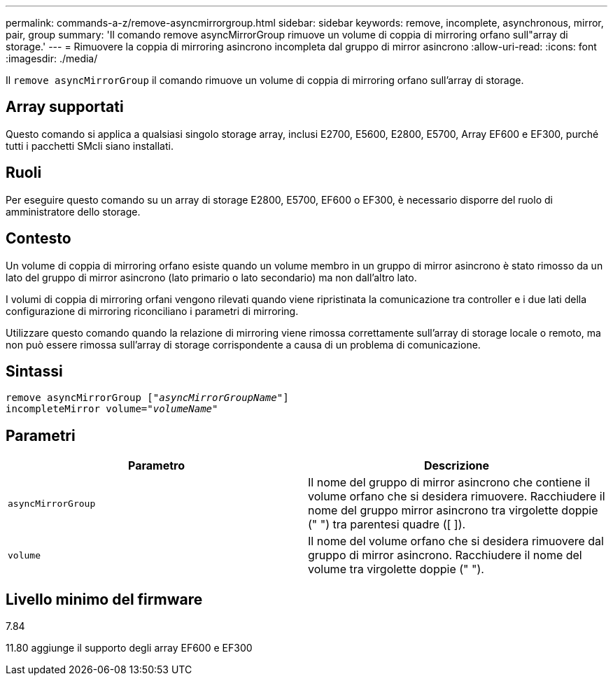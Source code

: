 ---
permalink: commands-a-z/remove-asyncmirrorgroup.html 
sidebar: sidebar 
keywords: remove, incomplete, asynchronous, mirror, pair, group 
summary: 'Il comando remove asyncMirrorGroup rimuove un volume di coppia di mirroring orfano sull"array di storage.' 
---
= Rimuovere la coppia di mirroring asincrono incompleta dal gruppo di mirror asincrono
:allow-uri-read: 
:icons: font
:imagesdir: ./media/


[role="lead"]
Il `remove asyncMirrorGroup` il comando rimuove un volume di coppia di mirroring orfano sull'array di storage.



== Array supportati

Questo comando si applica a qualsiasi singolo storage array, inclusi E2700, E5600, E2800, E5700, Array EF600 e EF300, purché tutti i pacchetti SMcli siano installati.



== Ruoli

Per eseguire questo comando su un array di storage E2800, E5700, EF600 o EF300, è necessario disporre del ruolo di amministratore dello storage.



== Contesto

Un volume di coppia di mirroring orfano esiste quando un volume membro in un gruppo di mirror asincrono è stato rimosso da un lato del gruppo di mirror asincrono (lato primario o lato secondario) ma non dall'altro lato.

I volumi di coppia di mirroring orfani vengono rilevati quando viene ripristinata la comunicazione tra controller e i due lati della configurazione di mirroring riconciliano i parametri di mirroring.

Utilizzare questo comando quando la relazione di mirroring viene rimossa correttamente sull'array di storage locale o remoto, ma non può essere rimossa sull'array di storage corrispondente a causa di un problema di comunicazione.



== Sintassi

[listing, subs="+macros"]
----
remove asyncMirrorGroup pass:quotes[[_"asyncMirrorGroupName"_]]
incompleteMirror volume=pass:quotes[_"volumeName"_]
----


== Parametri

|===
| Parametro | Descrizione 


 a| 
`asyncMirrorGroup`
 a| 
Il nome del gruppo di mirror asincrono che contiene il volume orfano che si desidera rimuovere. Racchiudere il nome del gruppo mirror asincrono tra virgolette doppie (" ") tra parentesi quadre ([ ]).



 a| 
`volume`
 a| 
Il nome del volume orfano che si desidera rimuovere dal gruppo di mirror asincrono. Racchiudere il nome del volume tra virgolette doppie (" ").

|===


== Livello minimo del firmware

7.84

11.80 aggiunge il supporto degli array EF600 e EF300
